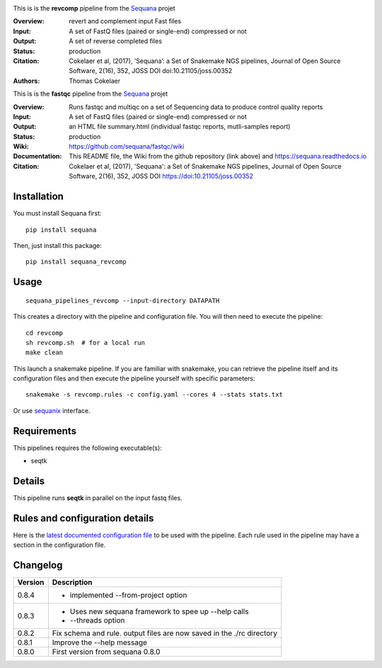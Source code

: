 
.. image:: https://badge.fury.io/py/sequana-revcomp.svg
     :target: https://pypi.python.org/pypi/sequana_revcomp

.. image:: http://joss.theoj.org/papers/10.21105/joss.00352/status.svg
    :target: http://joss.theoj.org/papers/10.21105/joss.00352
    :alt: JOSS (journal of open source software) DOI

.. image:: https://github.com/sequana/revcomp/actions/workflows/main.yml/badge.svg
   :target: https://github.com/sequana/revcomp/actions/workflows    



This is is the **revcomp** pipeline from the `Sequana <https://sequana.readthedocs.org>`_ projet

:Overview: revert and complement input Fast files
:Input: A set of FastQ files (paired or single-end) compressed or not
:Output: A set of reverse completed files
:Status: production
:Citation: Cokelaer et al, (2017), ‘Sequana’: a Set of Snakemake NGS pipelines, Journal of Open Source Software, 2(16), 352, JOSS DOI doi:10.21105/joss.00352
:Authors: Thomas Cokelaer



This is is the **fastqc** pipeline from the `Sequana <https://sequana.readthedocs.org>`_ projet

:Overview: Runs fastqc and multiqc on a set of Sequencing data to produce control quality reports
:Input: A set of FastQ files (paired or single-end) compressed or not
:Output: an HTML file summary.html (individual fastqc reports, mutli-samples report)
:Status: production
:Wiki: https://github.com/sequana/fastqc/wiki
:Documentation: This README file, the Wiki from the github repository (link above) and https://sequana.readthedocs.io
:Citation: Cokelaer et al, (2017), 'Sequana': a Set of Snakemake NGS pipelines, Journal of Open Source Software, 2(16), 352, JOSS DOI https://doi:10.21105/joss.00352


Installation
~~~~~~~~~~~~

You must install Sequana first::

    pip install sequana

Then, just install this package::

    pip install sequana_revcomp


Usage
~~~~~

::

    sequana_pipelines_revcomp --input-directory DATAPATH 

This creates a directory with the pipeline and configuration file. You will then need 
to execute the pipeline::

    cd revcomp
    sh revcomp.sh  # for a local run
    make clean

This launch a snakemake pipeline. If you are familiar with snakemake, you can 
retrieve the pipeline itself and its configuration files and then execute the pipeline yourself with specific parameters::

    snakemake -s revcomp.rules -c config.yaml --cores 4 --stats stats.txt

Or use `sequanix <https://sequana.readthedocs.io/en/main/sequanix.html>`_ interface.

Requirements
~~~~~~~~~~~~

This pipelines requires the following executable(s):

- seqtk


Details
~~~~~~~~~

This pipeline runs **seqtk** in parallel on the input fastq files.


Rules and configuration details
~~~~~~~~~~~~~~~~~~~~~~~~~~~~~~~

Here is the `latest documented configuration file <https://raw.githubusercontent.com/sequana/sequana_revcomp/main/sequana_pipelines/revcomp/config.yaml>`_
to be used with the pipeline. Each rule used in the pipeline may have a section in the configuration file. 


Changelog
~~~~~~~~~

========= ======================================================================
Version   Description
========= ======================================================================
0.8.4     * implemented --from-project option
0.8.3     * Uses new sequana framework to spee up --help calls
          * --threads option
0.8.2     Fix schema and rule. output files are now saved in the ./rc directory
0.8.1     Improve the --help message
0.8.0     First version from sequana 0.8.0
========= ======================================================================
